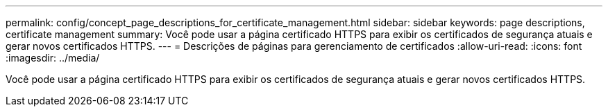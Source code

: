 ---
permalink: config/concept_page_descriptions_for_certificate_management.html 
sidebar: sidebar 
keywords: page descriptions, certificate management 
summary: Você pode usar a página certificado HTTPS para exibir os certificados de segurança atuais e gerar novos certificados HTTPS. 
---
= Descrições de páginas para gerenciamento de certificados
:allow-uri-read: 
:icons: font
:imagesdir: ../media/


[role="lead"]
Você pode usar a página certificado HTTPS para exibir os certificados de segurança atuais e gerar novos certificados HTTPS.
